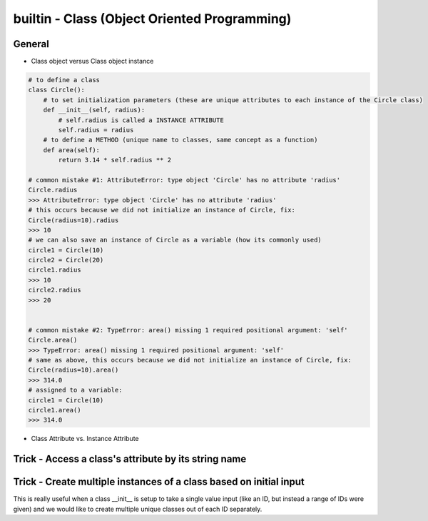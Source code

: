 builtin - Class (Object Oriented Programming)
=============================================

General
-------

- Class object versus Class object instance

.. code-block:: python

    # to define a class
    class Circle():
        # to set initialization parameters (these are unique attributes to each instance of the Circle class)
        def __init__(self, radius):
            # self.radius is called a INSTANCE ATTRIBUTE
            self.radius = radius
        # to define a METHOD (unique name to classes, same concept as a function)
        def area(self):
            return 3.14 * self.radius ** 2

    # common mistake #1: AttributeError: type object 'Circle' has no attribute 'radius'
    Circle.radius
    >>> AttributeError: type object 'Circle' has no attribute 'radius'
    # this occurs because we did not initialize an instance of Circle, fix:
    Circle(radius=10).radius
    >>> 10
    # we can also save an instance of Circle as a variable (how its commonly used)
    circle1 = Circle(10)
    circle2 = Circle(20)
    circle1.radius
    >>> 10
    circle2.radius
    >>> 20


    # common mistake #2: TypeError: area() missing 1 required positional argument: 'self'
    Circle.area()
    >>> TypeError: area() missing 1 required positional argument: 'self'
    # same as above, this occurs because we did not initialize an instance of Circle, fix:
    Circle(radius=10).area()
    >>> 314.0
    # assigned to a variable:
    circle1 = Circle(10)
    circle1.area()
    >>> 314.0

- Class Attribute vs. Instance Attribute

.. code-block:: python
    :linenos:

    # class are great with their simple dot completion attributes,
    # results can be very different than expected depending on the attribute type

    class Circle():
        # CLASS ATTRIBUTE: same for all instances of the class
        PI = 3.14
        classlist = [1,]

        def __init__(self, radius):
            # INSTANCE ATTRIBUTE: unique to each instance of the class
            self.radius = radius

    circle1 = Circle(5)
    circle2 = Circle(10)

    # note that circle1 and 2 both have a CLASS ATTRIBUTE .PI that is the same but their INSTANCE ATTRIBUTE is unique
    circle1.PI
    >>> 3.14
    circle1.radius
    >>> 5
    circle2.PI
    >>> 3.14
    circle2.radius
    >>> 10

    # although you are able redefine CLASS ATTRIBUTES on runtime.. DONT! Kittens will die!
    # CLASS ATTRIBUTES are meant to be the same for all instances of a class
    # and changing them at runtime does not propagate to other instances of the class:
    # (this is true for all immutable CLASS ATTRIBUTES)
    id(circle1.PI)
    >>> 72539584
    id(circle2.PI)
    >>> 72539584
    # now note that changing it on runtime does not update the CLASS ATTRIBUTE,
    # instead it overwrite it to be INSTANCE ATTRIBUTE
    circle1.PI = 3
    id(circle1.PI)
    >>> 1865210064
    # now note circle2 is still unchanged, the change did not propagate
    circle2.PI
    >>> 3.14

    # now lets see what happens with a mutable CLASS ATTRIBUTE
    id(circle1.classlist)
    >>> 71716696
    id(circle2.classlist)
    >>> 71716696
    # similar to PI, classlist shares the same ID between classes, but now updating one also updates all
    # because the ID stays the same for mutable objects
    circle1.classlist += [2]
    circle1.classlist
    >>> [1,2]
    circle2.classlist
    >>> [1,2] # circle2 instance was also updated!




Trick - Access a class's attribute by its string name
-----------------------------------------------------

.. code-block:: python
    :linenos:

    class A():
        self.attr1 = []

    getattr(A,'attr1')


Trick - Create multiple instances of a class based on initial input
-------------------------------------------------------------------
This is really useful when a class __init__ is setup to take a single value input (like an ID, but instead a
range of IDs were given) and we would like to create multiple unique classes out of each ID separately.

.. code-block:: python
    :linenos:

    # take a class for instance that is a storage of attributes
    # its unique identifier is set by an attribute ID, but
    # a user would like to define multiple classes at the same time - what do we do

    class Signal():

        # note __init__ is called after __new__ via super
        def __init__(self, ID, A, B, C):
            print("initialized Signal")
            self.ID = ID
            self.A = A
            self.B = B
            self.C = C

        # called before __init__
        def __new__(cls, ID, *args, **kwargs):
            # check if ID entered was a range, if so, split them apart
            if type(ID) is list:
                print("muti-ID identified")
                return cls.split_IDs(ID, *args, **kwargs)
            else:
                # this says: from the class Signal create an instance (ie: call __init__)
                print("creating instance ID = ", ID)
                # note that .__new__(cls) only has cls as input, ID, A, B, C are not entered
                # (but they are buffered over to the __init__ automatically
                return super(Signal, cls).__new__(cls)

        @classmethod
        def split_IDs(cls, ID, *args, **kwargs):
            # return a list of Singal instances all with the same attributes A,B,C but unique single IDs
            print("creating a list of unique Signal instances")
            # note that each cls call here for each uniqueID in ID calls __new__ with ID=uniqueID as input
            # therefore this call goes to the "creating instance" logic
            return [cls(uniqueID, *args, **kwargs) for uniqueID in ID]

    # now let's test it for a single ID input:
    single_signal = Signal(ID=1,A=10,B=20,C=30)
    >>> "creating instance ID = 1"
    >>> "initialized Signal"

    # now for multi-ID input
    list_signal = Signal(ID=[1,2],A=10,B=20,C=30)
    >>> "muti-ID identified"
    >>> "creating a list of unique Signal instances"
    >>> "creating instance ID = 1"
    >>> "initialized Signal"
    >>> "creating instance ID = 2"
    >>> "initialized Signal"
